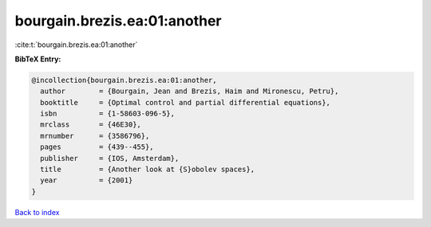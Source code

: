 bourgain.brezis.ea:01:another
=============================

:cite:t:`bourgain.brezis.ea:01:another`

**BibTeX Entry:**

.. code-block:: bibtex

   @incollection{bourgain.brezis.ea:01:another,
     author        = {Bourgain, Jean and Brezis, Haim and Mironescu, Petru},
     booktitle     = {Optimal control and partial differential equations},
     isbn          = {1-58603-096-5},
     mrclass       = {46E30},
     mrnumber      = {3586796},
     pages         = {439--455},
     publisher     = {IOS, Amsterdam},
     title         = {Another look at {S}obolev spaces},
     year          = {2001}
   }

`Back to index <../By-Cite-Keys.html>`_

